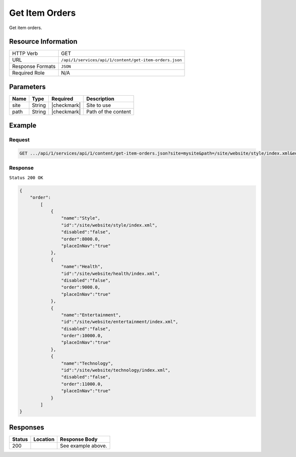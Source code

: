 .. .. include:: /includes/unicode-checkmark.rst

.. _crafter-studio-api-content-get-item-orders:

===============
Get Item Orders
===============

Get item orders.

--------------------
Resource Information
--------------------

+----------------------------+-------------------------------------------------------------------+
|| HTTP Verb                 || GET                                                              |
+----------------------------+-------------------------------------------------------------------+
|| URL                       || ``/api/1/services/api/1/content/get-item-orders.json``           |
+----------------------------+-------------------------------------------------------------------+
|| Response Formats          || ``JSON``                                                         |
+----------------------------+-------------------------------------------------------------------+
|| Required Role             || N/A                                                              |
+----------------------------+-------------------------------------------------------------------+

----------
Parameters
----------

+---------------+-------------+---------------+--------------------------------------------------+
|| Name         || Type       || Required     || Description                                     |
+===============+=============+===============+==================================================+
|| site         || String     || |checkmark|  || Site to use                                     |
+---------------+-------------+---------------+--------------------------------------------------+
|| path         || String     || |checkmark|  || Path of the content                             |
+---------------+-------------+---------------+--------------------------------------------------+

-------
Example
-------

^^^^^^^
Request
^^^^^^^

.. code-block:: guess

    GET .../api/1/services/api/1/content/get-item-orders.json?site=mysite&path=/site/website/style/index.xml&edit=true

^^^^^^^^
Response
^^^^^^^^

``Status 200 OK``

.. code-block:: json

    {
        "order":
            [
                {
                    "name":"Style",
                    "id":"/site/website/style/index.xml",
                    "disabled":"false",
                    "order":8000.0,
                    "placeInNav":"true"
                },
                {
                    "name":"Health",
                    "id":"/site/website/health/index.xml",
                    "disabled":"false",
                    "order":9000.0,
                    "placeInNav":"true"
                },
                {
                    "name":"Entertainment",
                    "id":"/site/website/entertainment/index.xml",
                    "disabled":"false",
                    "order":10000.0,
                    "placeInNav":"true"
                },
                {
                    "name":"Technology",
                    "id":"/site/website/technology/index.xml",
                    "disabled":"false",
                    "order":11000.0,
                    "placeInNav":"true"
                }
            ]
    }


---------
Responses
---------

+---------+-------------------------------------------+---------------------------------------------------+
|| Status || Location                                 || Response Body                                    |
+=========+===========================================+===================================================+
|| 200    ||                                          || See example above.                               |
+---------+-------------------------------------------+---------------------------------------------------+
